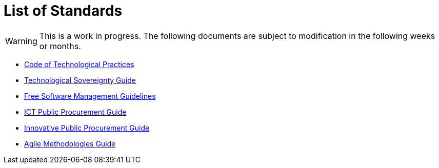 = List of Standards
:icons: font

WARNING: This is a work in progress.
The following documents are subject to modification in the following weeks or months.

* xref:tech-practices:ROOT:aim-and-scope.adoc[Code of Technological Practices]
* xref:tech-sovereignty:ROOT:introduction.adoc[Technological Sovereignty Guide]
* xref:free-soft:ROOT:introduction.adoc[Free Software Management Guidelines]
* xref:ict-procurement:ROOT:context.adoc[ICT Public Procurement Guide]
* xref:innovative-procurement:ROOT:innovating.adoc[Innovative Public Procurement Guide]
* xref:agile-methodologies:ROOT:introduction.adoc[Agile Methodologies Guide]
